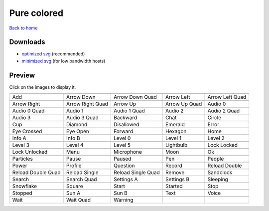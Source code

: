 Pure colored
============

`Back to home <README.rst>`__

Downloads
---------

- `optimized svg <https://github.com/IceflowRE/simple-icons/releases/download/latest/pure-colored-optimized.zip>`__ (recommended)
- `minimized svg <https://github.com/IceflowRE/simple-icons/releases/download/latest/pure-colored-minimized.zip>`__ (for low bandwidth hosts)

Preview
-------

Click on the images to display it.

========  ========  ========  ========  ========  
|svg000|  |svg001|  |svg002|  |svg003|  |svg004|
|dsc000|  |dsc001|  |dsc002|  |dsc003|  |dsc004|
|svg005|  |svg006|  |svg007|  |svg008|  |svg009|
|dsc005|  |dsc006|  |dsc007|  |dsc008|  |dsc009|
|svg010|  |svg011|  |svg012|  |svg013|  |svg014|
|dsc010|  |dsc011|  |dsc012|  |dsc013|  |dsc014|
|svg015|  |svg016|  |svg017|  |svg018|  |svg019|
|dsc015|  |dsc016|  |dsc017|  |dsc018|  |dsc019|
|svg020|  |svg021|  |svg022|  |svg023|  |svg024|
|dsc020|  |dsc021|  |dsc022|  |dsc023|  |dsc024|
|svg025|  |svg026|  |svg027|  |svg028|  |svg029|
|dsc025|  |dsc026|  |dsc027|  |dsc028|  |dsc029|
|svg030|  |svg031|  |svg032|  |svg033|  |svg034|
|dsc030|  |dsc031|  |dsc032|  |dsc033|  |dsc034|
|svg035|  |svg036|  |svg037|  |svg038|  |svg039|
|dsc035|  |dsc036|  |dsc037|  |dsc038|  |dsc039|
|svg040|  |svg041|  |svg042|  |svg043|  |svg044|
|dsc040|  |dsc041|  |dsc042|  |dsc043|  |dsc044|
|svg045|  |svg046|  |svg047|  |svg048|  |svg049|
|dsc045|  |dsc046|  |dsc047|  |dsc048|  |dsc049|
|svg050|  |svg051|  |svg052|  |svg053|  |svg054|
|dsc050|  |dsc051|  |dsc052|  |dsc053|  |dsc054|
|svg055|  |svg056|  |svg057|  |svg058|  |svg059|
|dsc055|  |dsc056|  |dsc057|  |dsc058|  |dsc059|
|svg060|  |svg061|  |svg062|  |svg063|  |svg064|
|dsc060|  |dsc061|  |dsc062|  |dsc063|  |dsc064|
|svg065|  |svg066|  |svg067|  |svg068|  |svg069|
|dsc065|  |dsc066|  |dsc067|  |dsc068|  |dsc069|
|svg070|  |svg071|  |svg072|  |svg073|  |svg074|
|dsc070|  |dsc071|  |dsc072|  |dsc073|  |dsc074|
|svg075|  |svg076|  |svg077|
|dsc075|  |dsc076|  |dsc077|
========  ========  ========  ========  ========  


.. |dsc000| replace:: Add
.. |svg000| image:: icons/pure-colored/add.svg
    :width: 128px
    :target: icons/pure-colored/add.svg
.. |dsc001| replace:: Arrow Down
.. |svg001| image:: icons/pure-colored/arrow_down.svg
    :width: 128px
    :target: icons/pure-colored/arrow_down.svg
.. |dsc002| replace:: Arrow Down Quad
.. |svg002| image:: icons/pure-colored/arrow_down_quad.svg
    :width: 128px
    :target: icons/pure-colored/arrow_down_quad.svg
.. |dsc003| replace:: Arrow Left
.. |svg003| image:: icons/pure-colored/arrow_left.svg
    :width: 128px
    :target: icons/pure-colored/arrow_left.svg
.. |dsc004| replace:: Arrow Left Quad
.. |svg004| image:: icons/pure-colored/arrow_left_quad.svg
    :width: 128px
    :target: icons/pure-colored/arrow_left_quad.svg
.. |dsc005| replace:: Arrow Right
.. |svg005| image:: icons/pure-colored/arrow_right.svg
    :width: 128px
    :target: icons/pure-colored/arrow_right.svg
.. |dsc006| replace:: Arrow Right Quad
.. |svg006| image:: icons/pure-colored/arrow_right_quad.svg
    :width: 128px
    :target: icons/pure-colored/arrow_right_quad.svg
.. |dsc007| replace:: Arrow Up
.. |svg007| image:: icons/pure-colored/arrow_up.svg
    :width: 128px
    :target: icons/pure-colored/arrow_up.svg
.. |dsc008| replace:: Arrow Up Quad
.. |svg008| image:: icons/pure-colored/arrow_up_quad.svg
    :width: 128px
    :target: icons/pure-colored/arrow_up_quad.svg
.. |dsc009| replace:: Audio 0
.. |svg009| image:: icons/pure-colored/audio_0.svg
    :width: 128px
    :target: icons/pure-colored/audio_0.svg
.. |dsc010| replace:: Audio 0 Quad
.. |svg010| image:: icons/pure-colored/audio_0_quad.svg
    :width: 128px
    :target: icons/pure-colored/audio_0_quad.svg
.. |dsc011| replace:: Audio 1
.. |svg011| image:: icons/pure-colored/audio_1.svg
    :width: 128px
    :target: icons/pure-colored/audio_1.svg
.. |dsc012| replace:: Audio 1 Quad
.. |svg012| image:: icons/pure-colored/audio_1_quad.svg
    :width: 128px
    :target: icons/pure-colored/audio_1_quad.svg
.. |dsc013| replace:: Audio 2
.. |svg013| image:: icons/pure-colored/audio_2.svg
    :width: 128px
    :target: icons/pure-colored/audio_2.svg
.. |dsc014| replace:: Audio 2 Quad
.. |svg014| image:: icons/pure-colored/audio_2_quad.svg
    :width: 128px
    :target: icons/pure-colored/audio_2_quad.svg
.. |dsc015| replace:: Audio 3
.. |svg015| image:: icons/pure-colored/audio_3.svg
    :width: 128px
    :target: icons/pure-colored/audio_3.svg
.. |dsc016| replace:: Audio 3 Quad
.. |svg016| image:: icons/pure-colored/audio_3_quad.svg
    :width: 128px
    :target: icons/pure-colored/audio_3_quad.svg
.. |dsc017| replace:: Backward
.. |svg017| image:: icons/pure-colored/backward.svg
    :width: 128px
    :target: icons/pure-colored/backward.svg
.. |dsc018| replace:: Chat
.. |svg018| image:: icons/pure-colored/chat.svg
    :width: 128px
    :target: icons/pure-colored/chat.svg
.. |dsc019| replace:: Circle
.. |svg019| image:: icons/pure-colored/circle.svg
    :width: 128px
    :target: icons/pure-colored/circle.svg
.. |dsc020| replace:: Cup
.. |svg020| image:: icons/pure-colored/cup.svg
    :width: 128px
    :target: icons/pure-colored/cup.svg
.. |dsc021| replace:: Diamond
.. |svg021| image:: icons/pure-colored/diamond.svg
    :width: 128px
    :target: icons/pure-colored/diamond.svg
.. |dsc022| replace:: Disallowed
.. |svg022| image:: icons/pure-colored/disallowed.svg
    :width: 128px
    :target: icons/pure-colored/disallowed.svg
.. |dsc023| replace:: Emerald
.. |svg023| image:: icons/pure-colored/emerald.svg
    :width: 128px
    :target: icons/pure-colored/emerald.svg
.. |dsc024| replace:: Error
.. |svg024| image:: icons/pure-colored/error.svg
    :width: 128px
    :target: icons/pure-colored/error.svg
.. |dsc025| replace:: Eye Crossed
.. |svg025| image:: icons/pure-colored/eye_crossed.svg
    :width: 128px
    :target: icons/pure-colored/eye_crossed.svg
.. |dsc026| replace:: Eye Open
.. |svg026| image:: icons/pure-colored/eye_open.svg
    :width: 128px
    :target: icons/pure-colored/eye_open.svg
.. |dsc027| replace:: Forward
.. |svg027| image:: icons/pure-colored/forward.svg
    :width: 128px
    :target: icons/pure-colored/forward.svg
.. |dsc028| replace:: Hexagon
.. |svg028| image:: icons/pure-colored/hexagon.svg
    :width: 128px
    :target: icons/pure-colored/hexagon.svg
.. |dsc029| replace:: Home
.. |svg029| image:: icons/pure-colored/home.svg
    :width: 128px
    :target: icons/pure-colored/home.svg
.. |dsc030| replace:: Info A
.. |svg030| image:: icons/pure-colored/info_a.svg
    :width: 128px
    :target: icons/pure-colored/info_a.svg
.. |dsc031| replace:: Info B
.. |svg031| image:: icons/pure-colored/info_b.svg
    :width: 128px
    :target: icons/pure-colored/info_b.svg
.. |dsc032| replace:: Level 0
.. |svg032| image:: icons/pure-colored/level_0.svg
    :width: 128px
    :target: icons/pure-colored/level_0.svg
.. |dsc033| replace:: Level 1
.. |svg033| image:: icons/pure-colored/level_1.svg
    :width: 128px
    :target: icons/pure-colored/level_1.svg
.. |dsc034| replace:: Level 2
.. |svg034| image:: icons/pure-colored/level_2.svg
    :width: 128px
    :target: icons/pure-colored/level_2.svg
.. |dsc035| replace:: Level 3
.. |svg035| image:: icons/pure-colored/level_3.svg
    :width: 128px
    :target: icons/pure-colored/level_3.svg
.. |dsc036| replace:: Level 4
.. |svg036| image:: icons/pure-colored/level_4.svg
    :width: 128px
    :target: icons/pure-colored/level_4.svg
.. |dsc037| replace:: Level 5
.. |svg037| image:: icons/pure-colored/level_5.svg
    :width: 128px
    :target: icons/pure-colored/level_5.svg
.. |dsc038| replace:: Lightbulb
.. |svg038| image:: icons/pure-colored/lightbulb.svg
    :width: 128px
    :target: icons/pure-colored/lightbulb.svg
.. |dsc039| replace:: Lock Locked
.. |svg039| image:: icons/pure-colored/lock_locked.svg
    :width: 128px
    :target: icons/pure-colored/lock_locked.svg
.. |dsc040| replace:: Lock Unlocked
.. |svg040| image:: icons/pure-colored/lock_unlocked.svg
    :width: 128px
    :target: icons/pure-colored/lock_unlocked.svg
.. |dsc041| replace:: Menu
.. |svg041| image:: icons/pure-colored/menu.svg
    :width: 128px
    :target: icons/pure-colored/menu.svg
.. |dsc042| replace:: Microphone
.. |svg042| image:: icons/pure-colored/microphone.svg
    :width: 128px
    :target: icons/pure-colored/microphone.svg
.. |dsc043| replace:: Moon
.. |svg043| image:: icons/pure-colored/moon.svg
    :width: 128px
    :target: icons/pure-colored/moon.svg
.. |dsc044| replace:: Ok
.. |svg044| image:: icons/pure-colored/ok.svg
    :width: 128px
    :target: icons/pure-colored/ok.svg
.. |dsc045| replace:: Particles
.. |svg045| image:: icons/pure-colored/particles.svg
    :width: 128px
    :target: icons/pure-colored/particles.svg
.. |dsc046| replace:: Pause
.. |svg046| image:: icons/pure-colored/pause.svg
    :width: 128px
    :target: icons/pure-colored/pause.svg
.. |dsc047| replace:: Paused
.. |svg047| image:: icons/pure-colored/paused.svg
    :width: 128px
    :target: icons/pure-colored/paused.svg
.. |dsc048| replace:: Pen
.. |svg048| image:: icons/pure-colored/pen.svg
    :width: 128px
    :target: icons/pure-colored/pen.svg
.. |dsc049| replace:: People
.. |svg049| image:: icons/pure-colored/people.svg
    :width: 128px
    :target: icons/pure-colored/people.svg
.. |dsc050| replace:: Power
.. |svg050| image:: icons/pure-colored/power.svg
    :width: 128px
    :target: icons/pure-colored/power.svg
.. |dsc051| replace:: Profile
.. |svg051| image:: icons/pure-colored/profile.svg
    :width: 128px
    :target: icons/pure-colored/profile.svg
.. |dsc052| replace:: Question
.. |svg052| image:: icons/pure-colored/question.svg
    :width: 128px
    :target: icons/pure-colored/question.svg
.. |dsc053| replace:: Record
.. |svg053| image:: icons/pure-colored/record.svg
    :width: 128px
    :target: icons/pure-colored/record.svg
.. |dsc054| replace:: Reload Double
.. |svg054| image:: icons/pure-colored/reload_double.svg
    :width: 128px
    :target: icons/pure-colored/reload_double.svg
.. |dsc055| replace:: Reload Double Quad
.. |svg055| image:: icons/pure-colored/reload_double_quad.svg
    :width: 128px
    :target: icons/pure-colored/reload_double_quad.svg
.. |dsc056| replace:: Reload Single
.. |svg056| image:: icons/pure-colored/reload_single.svg
    :width: 128px
    :target: icons/pure-colored/reload_single.svg
.. |dsc057| replace:: Reload Single Quad
.. |svg057| image:: icons/pure-colored/reload_single_quad.svg
    :width: 128px
    :target: icons/pure-colored/reload_single_quad.svg
.. |dsc058| replace:: Remove
.. |svg058| image:: icons/pure-colored/remove.svg
    :width: 128px
    :target: icons/pure-colored/remove.svg
.. |dsc059| replace:: Sandclock
.. |svg059| image:: icons/pure-colored/sandclock.svg
    :width: 128px
    :target: icons/pure-colored/sandclock.svg
.. |dsc060| replace:: Search
.. |svg060| image:: icons/pure-colored/search.svg
    :width: 128px
    :target: icons/pure-colored/search.svg
.. |dsc061| replace:: Search Quad
.. |svg061| image:: icons/pure-colored/search_quad.svg
    :width: 128px
    :target: icons/pure-colored/search_quad.svg
.. |dsc062| replace:: Settings A
.. |svg062| image:: icons/pure-colored/settings_a.svg
    :width: 128px
    :target: icons/pure-colored/settings_a.svg
.. |dsc063| replace:: Settings B
.. |svg063| image:: icons/pure-colored/settings_b.svg
    :width: 128px
    :target: icons/pure-colored/settings_b.svg
.. |dsc064| replace:: Sleeping
.. |svg064| image:: icons/pure-colored/sleeping.svg
    :width: 128px
    :target: icons/pure-colored/sleeping.svg
.. |dsc065| replace:: Snowflake
.. |svg065| image:: icons/pure-colored/snowflake.svg
    :width: 128px
    :target: icons/pure-colored/snowflake.svg
.. |dsc066| replace:: Square
.. |svg066| image:: icons/pure-colored/square.svg
    :width: 128px
    :target: icons/pure-colored/square.svg
.. |dsc067| replace:: Start
.. |svg067| image:: icons/pure-colored/start.svg
    :width: 128px
    :target: icons/pure-colored/start.svg
.. |dsc068| replace:: Started
.. |svg068| image:: icons/pure-colored/started.svg
    :width: 128px
    :target: icons/pure-colored/started.svg
.. |dsc069| replace:: Stop
.. |svg069| image:: icons/pure-colored/stop.svg
    :width: 128px
    :target: icons/pure-colored/stop.svg
.. |dsc070| replace:: Stopped
.. |svg070| image:: icons/pure-colored/stopped.svg
    :width: 128px
    :target: icons/pure-colored/stopped.svg
.. |dsc071| replace:: Sun A
.. |svg071| image:: icons/pure-colored/sun_a.svg
    :width: 128px
    :target: icons/pure-colored/sun_a.svg
.. |dsc072| replace:: Sun B
.. |svg072| image:: icons/pure-colored/sun_b.svg
    :width: 128px
    :target: icons/pure-colored/sun_b.svg
.. |dsc073| replace:: Text
.. |svg073| image:: icons/pure-colored/text.svg
    :width: 128px
    :target: icons/pure-colored/text.svg
.. |dsc074| replace:: Voice
.. |svg074| image:: icons/pure-colored/voice.svg
    :width: 128px
    :target: icons/pure-colored/voice.svg
.. |dsc075| replace:: Wait
.. |svg075| image:: icons/pure-colored/wait.svg
    :width: 128px
    :target: icons/pure-colored/wait.svg
.. |dsc076| replace:: Wait Quad
.. |svg076| image:: icons/pure-colored/wait_quad.svg
    :width: 128px
    :target: icons/pure-colored/wait_quad.svg
.. |dsc077| replace:: Warning
.. |svg077| image:: icons/pure-colored/warning.svg
    :width: 128px
    :target: icons/pure-colored/warning.svg

